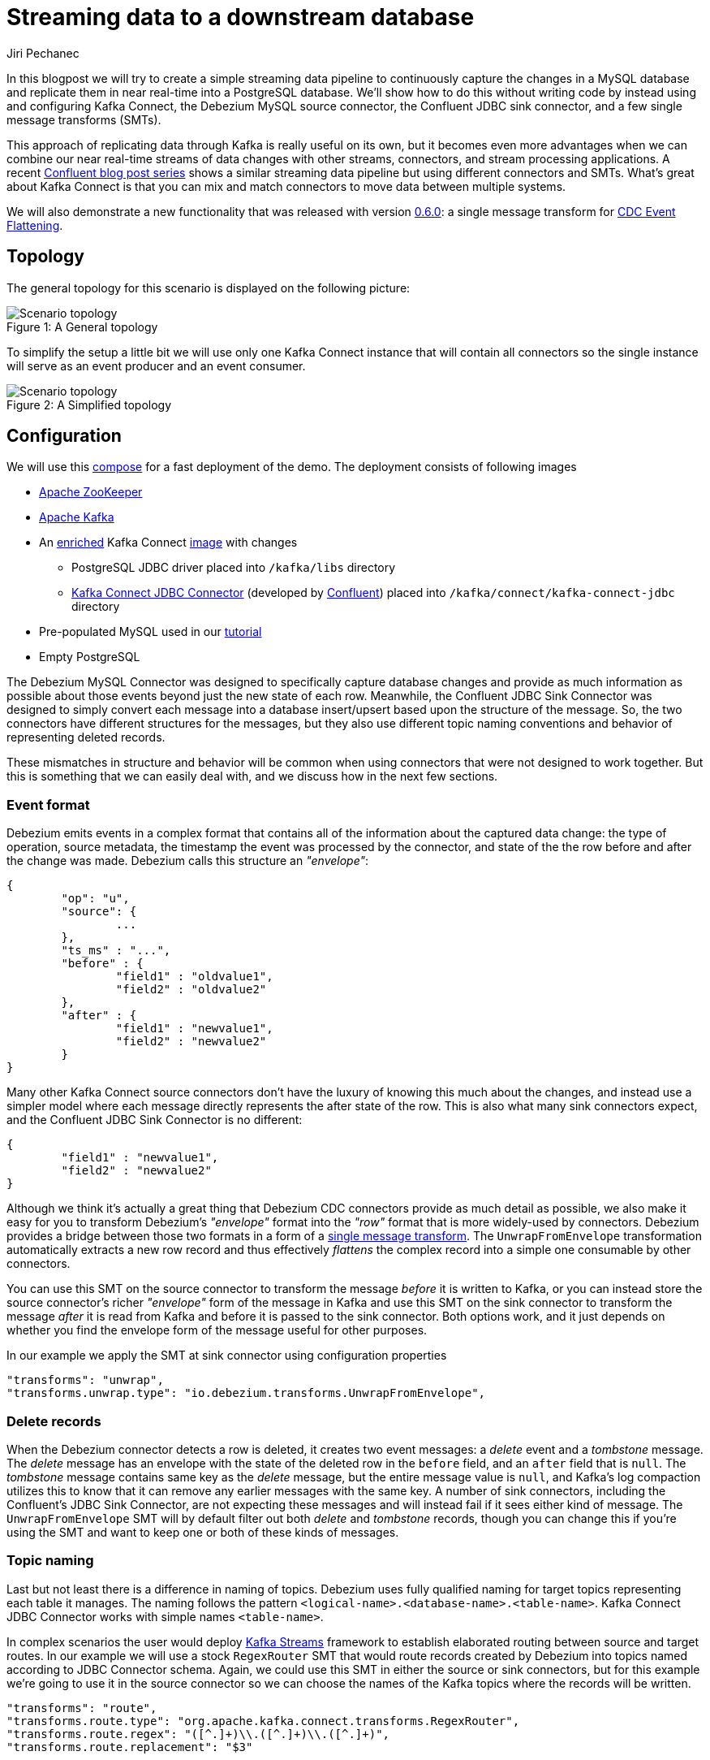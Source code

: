 = Streaming data to a downstream database
Jiri Pechanec
:awestruct-tags: [ mysql, postgres, smt, example ]
:awestruct-layout: blog-post

In this blogpost we will try to create a simple streaming data pipeline to continuously capture the changes in a MySQL database and replicate them in near real-time into a PostgreSQL database.
We'll show how to do this without writing code by instead using and configuring Kafka Connect, the Debezium MySQL source connector, the Confluent JDBC sink connector, and a few single message transforms (SMTs).

This approach of replicating data through Kafka is really useful on its own, but it becomes even more advantages when we can combine our near real-time streams of data changes with other streams, connectors, and stream processing applications.
A recent https://www.confluent.io/blog/simplest-useful-kafka-connect-data-pipeline-world-thereabouts-part-1/[Confluent blog post series] shows a similar streaming data pipeline but using different connectors and SMTs.
What's great about Kafka Connect is that you can mix and match connectors to move data between multiple systems.

We will also demonstrate a new functionality that was released with version link:2017/09/21/debezium-0-6-0-released[0.6.0]: a single message transform for link:/docs/configuration/event-flattening[CDC Event Flattening].

== Topology
The general topology for this scenario is displayed on the following picture:

.A General topology
[#img-general]
[caption="Figure 1: "]
image::dbz-to-jdbc.svg[Scenario topology]

To simplify the setup a little bit we will use only one Kafka Connect instance that will contain all connectors so the single instance will serve as an event producer and an event consumer.

.A Simplified topology
[#img-general]
[caption="Figure 2: "]
image::dbz-to-jdbc-simplified.svg[Scenario topology]

== Configuration
We will use this https://github.com/debezium/debezium-examples/tree/master/unwrap-smt[compose] for a fast deployment of the demo.
The deployment consists of following images

* https://hub.docker.com/r/debezium/zookeeper/[Apache ZooKeeper]
* https://hub.docker.com/r/debezium/kafka/[Apache Kafka]
* An https://github.com/debezium/debezium-examples/tree/master/unwrap-smt/debezium-jdbc[enriched] Kafka Connect https://hub.docker.com/r/debezium/connect/[image] with changes
** PostgreSQL JDBC driver placed into `/kafka/libs` directory
** https://docs.confluent.io/current/connect/connect-jdbc/docs/index.html[Kafka Connect JDBC Connector] (developed by https://www.confluent.io/[Confluent]) placed into `/kafka/connect/kafka-connect-jdbc` directory
* Pre-populated MySQL used in our link:docs/tutorial[tutorial]
* Empty PostgreSQL

The Debezium MySQL Connector was designed to specifically capture database changes and provide as much information as possible about those events beyond just the new state of each row.
Meanwhile, the Confluent JDBC Sink Connector was designed to simply convert each message into a database insert/upsert based upon the structure of the message.
So, the two connectors have different structures for the messages, but they also use different topic naming conventions and behavior of representing deleted records.

These mismatches in structure and behavior will be common when using connectors that were not designed to work together. But this is something that we can easily deal with, and we discuss how in the next few sections.

=== Event format
Debezium emits events in a complex format that contains all of the information about the captured data change: the type of operation, source metadata, the timestamp the event was processed by the connector, and state of the the row before and after the change was made. Debezium calls this structure an _"envelope"_:

[source,json,indent=0]
----
{
	"op": "u",
	"source": {
		...
	},
	"ts_ms" : "...",
	"before" : {
		"field1" : "oldvalue1",
		"field2" : "oldvalue2"
	},
	"after" : {
		"field1" : "newvalue1",
		"field2" : "newvalue2"
	}
}
----

Many other Kafka Connect source connectors don't have the luxury of knowing this much about the changes, and instead use a simpler model where each message directly represents the after state of the row.
This is also what many sink connectors expect, and the Confluent JDBC Sink Connector is no different:

[source,json,indent=0]
----
{
	"field1" : "newvalue1",
	"field2" : "newvalue2"
}
----

Although we think it's actually a great thing that Debezium CDC connectors provide as much detail as possible, we also make it easy for you to transform Debezium's _"envelope"_ format into the _"row"_ format that is more widely-used by connectors.
Debezium provides a bridge between those two formats in a form of a https://cwiki.apache.org/confluence/display/KAFKA/KIP-66%3A+Single+Message+Transforms+for+Kafka+Connect[single message transform].
The `UnwrapFromEnvelope` transformation automatically extracts a new row record and thus effectively _flattens_ the complex record into a simple one consumable by other connectors.

You can use this SMT on the source connector to transform the message _before_ it is written to Kafka, or you can instead store the source connector's richer _"envelope"_ form of the message in Kafka and use this SMT on the sink connector to transform the message _after_ it is read from Kafka and before it is passed to the sink connector.
Both options work, and it just depends on whether you find the envelope form of the message useful for other purposes.

In our example we apply the SMT at sink connector using configuration properties

[source,indent=0]
----
        "transforms": "unwrap", 
        "transforms.unwrap.type": "io.debezium.transforms.UnwrapFromEnvelope", 
----

=== Delete records
When the Debezium connector detects a row is deleted, it creates two event messages: a _delete_ event and a _tombstone_ message.
The _delete_ message has an envelope with the state of the deleted row in the `before` field, and an `after` field that is `null`.
The _tombstone_ message contains same key as the _delete_ message, but the entire message value is `null`, and Kafka's log compaction utilizes this to know that it can remove any earlier messages with the same key.
A number of sink connectors, including the Confluent's JDBC Sink Connector, are not expecting these messages and will instead fail if it sees either kind of message.
The `UnwrapFromEnvelope` SMT will by default filter out both _delete_ and _tombstone_ records, though you can change this if you're using the SMT and want to keep one or both of these kinds of messages.

=== Topic naming
Last but not least there is a difference in naming of topics.
Debezium uses fully qualified naming for target topics representing each table it manages.
The naming follows the pattern `<logical-name>.<database-name>.<table-name>`.
Kafka Connect JDBC Connector works with simple names `<table-name>`.

In complex scenarios the user would deploy https://kafka.apache.org/documentation/streams/[Kafka Streams] framework to establish elaborated routing between source and target routes.
In our example we will use a stock `RegexRouter` SMT that would route records created by Debezium into topics named according to JDBC Connector schema.
Again, we could use this SMT in either the source or sink connectors, but for this example we're going to use it in the source connector so we can choose the names of the Kafka topics where the records will be written.

[source,indent=0]
----
        "transforms": "route",
        "transforms.route.type": "org.apache.kafka.connect.transforms.RegexRouter",
        "transforms.route.regex": "([^.]+)\\.([^.]+)\\.([^.]+)",
        "transforms.route.replacement": "$3"
----

== Example
Kick the tires and let's try our example!

First of all we need to deploy all components.
[source,bash,indent=0]
----
export DEBEZIUM_VERSION=0.6
docker-compose up
----

When all components are started we are going to register JDBC Sink connector writing into PostgreSQL database
[source,bash,indent=0]
----
curl -i -X POST -H "Accept:application/json" -H  "Content-Type:application/json" http://localhost:8083/connectors/ -d @jdbc-sink.json
----

using this registration request

[source,json,indent=0]
----
{
    "name": "jdbc-sink",
    "config": {
        "connector.class": "io.confluent.connect.jdbc.JdbcSinkConnector",
        "tasks.max": "1",
        "topics": "customers",
        "connection.url": "jdbc:postgresql://postgres:5432/inventory?user=postgresuser&password=postgrespw",
        "transforms": "unwrap",                                                  (1)
        "transforms.unwrap.type": "io.debezium.transforms.UnwrapFromEnvelope",   (1)
        "auto.create": "true",                                                   (2)
        "insert.mode": "upsert",                                                 (3)
        "pk.fields": "id",                                                       (4)
        "pk.mode": "record_value"                                                (4)
    }
}
----

The request configures this options

1. unwrapping Debezium complex format into a simple one
2. automatically create target tables
3. insert a row if it does not exist or update an existing one
4. identify primary key stored in Kafka's record value field

[source,bash,indent=0]
----
curl -i -X POST -H "Accept:application/json" -H  "Content-Type:application/json" http://localhost:8083/connectors/ -d @source.json
----

using this registration request

[source,json,indent=0]
----
{
    "name": "inventory-connector",
    "config": {
        "connector.class": "io.debezium.connector.mysql.MySqlConnector",
        "tasks.max": "1",
        "database.hostname": "mysql",
        "database.port": "3306",
        "database.user": "debezium",
        "database.password": "dbz",
        "database.server.id": "184054",
        "database.server.name": "dbserver1",                                         (1)
        "database.whitelist": "inventory",                                           (2)
        "database.history.kafka.bootstrap.servers": "kafka:9092",
        "database.history.kafka.topic": "schema-changes.inventory",
        "transforms": "route",                                                       (3)
        "transforms.route.type": "org.apache.kafka.connect.transforms.RegexRouter",  (3)
        "transforms.route.regex": "([^.]+)\\.([^.]+)\\.([^.]+)",                     (3)
        "transforms.route.replacement": "$3"                                         (3)
    }
}
----

The request configures this options

1. logical name of the database
2. the database we want to monitor
3. the SMT that defines regular expression that matches the topic name `<logical-name>.<database-name>.<table-name>` and extracts the third part of it as the final topic name

The registration request contains SMT for routing records into topics with simple name.

Let's check if the databases are synchronized.

[source,bash,indent=0]
----
docker-compose exec mysql bash -c 'mysql -u $MYSQL_USER  -p$MYSQL_PASSWORD inventory -e "select * from customers"'
+------+------------+-----------+-----------------------+
| id   | first_name | last_name | email                 |
+------+------------+-----------+-----------------------+
| 1001 | Sally      | Thomas    | sally.thomas@acme.com |
| 1002 | George     | Bailey    | gbailey@foobar.com    |
| 1003 | Edward     | Walker    | ed@walker.com         |
| 1004 | Anne       | Kretchmar | annek@noanswer.org    |
+------+------------+-----------+-----------------------+

docker-compose exec postgres bash -c 'psql -U $POSTGRES_USER $POSTGRES_DB -c "select * from customers"'
 last_name |  id  | first_name |         email         
-----------+------+------------+-----------------------
 Thomas    | 1001 | Sally      | sally.thomas@acme.com
 Bailey    | 1002 | George     | gbailey@foobar.com
 Walker    | 1003 | Edward     | ed@walker.com
 Kretchmar | 1004 | Anne       | annek@noanswer.org
----

With the connectors still running, we can add a new row to the MySQL database and then check that it was replicated into the PostgreSQL database.

[source,bash,indent=0]
----
docker-compose exec mysql bash -c 'mysql -u $MYSQL_USER  -p$MYSQL_PASSWORD inventory'
mysql> insert into customers values(default, 'John', 'Doe', 'john.doe@example.com');
Query OK, 1 row affected (0.02 sec)
docker-compose exec -postgres bash -c 'psql -U $POSTGRES_USER $POSTGRES_DB -c "select * from customers"'
 last_name |  id  | first_name |         email         
-----------+------+------------+-----------------------
...
Doe        | 1005 | John       | john.doe@example.com
(5 rows)
----

== Summary

We set up a simple streaming data pipeline to replicate data in near real-time from a MySQL database to a PostgreSQL database. We accomplished this using Kafka Connect, the Debezium MySQL source connector, the Confluent JDBC sink connector, and a few SMTs -- all without having to write any code.
And since it is a streaming system, it will continue to capture all changes made to the MySQL database and replicating them in near real time.

== What's next?

In a future blog post we will reproduce the same scenario with Elasticsearch as a target for events.

== About Debezium

Debezium is an open source distributed platform that turns your existing databases into event streams,
so applications can see and respond almost instantly to each committed row-level change in the databases.
Debezium is built on top of http://kafka.apache.org/[Kafka] and provides http://kafka.apache.org/documentation.html#connect[Kafka Connect] compatible connectors that monitor specific database management systems.
Debezium records the history of data changes in Kafka logs, so your application can be stopped and restarted at any time and can easily consume all of the events it missed while it was not running,
ensuring that all events are processed correctly and completely.
Debezium is link:/license[open source] under the http://www.apache.org/licenses/LICENSE-2.0.html[Apache License, Version 2.0].

== Get involved

We hope you find Debezium interesting and useful, and want to give it a try.
Follow us on Twitter https://twitter.com/debezium[@debezium], https://gitter.im/debezium/user[chat with us on Gitter],
or join our https://groups.google.com/forum/#!forum/debezium[mailing list] to talk with the community.
All of the code is open source https://github.com/debezium/[on GitHub],
so build the code locally and help us improve ours existing connectors and add even more connectors.
If you find problems or have ideas how we can improve Debezium, please let us know or https://issues.jboss.org/projects/DBZ/issues/[log an issue].


